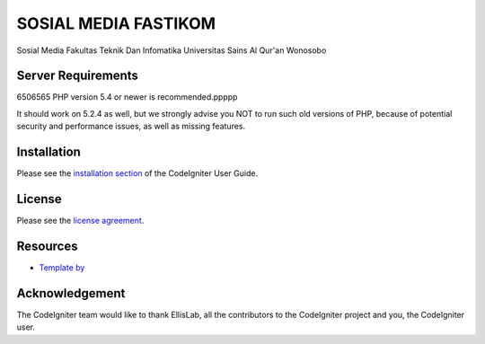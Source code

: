 ###################
SOSIAL MEDIA FASTIKOM
###################

Sosial Media Fakultas Teknik Dan Infomatika Universitas Sains Al Qur'an Wonosobo

*******************
Server Requirements
*******************
6506565
PHP version 5.4 or newer is recommended.ppppp

It should work on 5.2.4 as well, but we strongly advise you NOT to run
such old versions of PHP, because of potential security and performance
issues, as well as missing features.

************
Installation
************

Please see the `installation section <https://codeigniter.com/user_guide/installation/index.html>`_
of the CodeIgniter User Guide.

*******
License
*******

Please see the `license
agreement <https://github.com/bcit-ci/CodeIgniter/blob/develop/user_guide_src/source/license.rst>`_.

*********
Resources
*********
-  `Template by <http://www.free-css.com/template-categories/bootstrap>`_

***************
Acknowledgement
***************

The CodeIgniter team would like to thank EllisLab, all the
contributors to the CodeIgniter project and you, the CodeIgniter user.